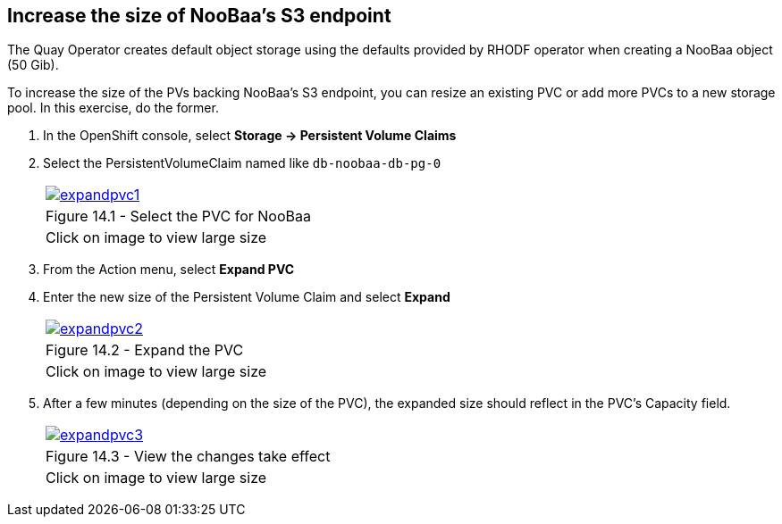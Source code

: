== Increase the size of NooBaa’s S3 endpoint

The Quay Operator creates default object storage using the defaults provided by RHODF operator when creating a NooBaa object (50 Gib). 

To increase the size of the PVs backing NooBaa’s S3 endpoint, you can resize an existing PVC or add more PVCs to a new storage pool. In this exercise, do the former.

. In the OpenShift console, select *Storage → Persistent Volume Claims*
. Select the PersistentVolumeClaim named like `db-noobaa-db-pg-0`
+
[cols="1a",grid=none,width=80%]
|===
^| image::images/expandpvc1.png[link=images/expandpvc1.png,window=_blank]
^| Figure 14.1 - Select the PVC for NooBaa
^| [small]#Click on image to view large size#
|===

. From the Action menu, select *Expand PVC*
. Enter the new size of the Persistent Volume Claim and select *Expand*
+
[cols="1a",grid=none,width=80%]
|===
^| image::images/expandpvc2.png[link=images/expandpvc2.png,window=_blank]
^| Figure 14.2 - Expand the PVC
^| [small]#Click on image to view large size#
|===

. After a few minutes (depending on the size of the PVC), the expanded size should reflect in the PVC’s Capacity field.
+
[cols="1a",grid=none,width=80%]
|===
^| image::images/expandpvc3.png[link=images/expandpvc3.png,window=_blank]
^| Figure 14.3 - View the changes take effect
^| [small]#Click on image to view large size#
|===